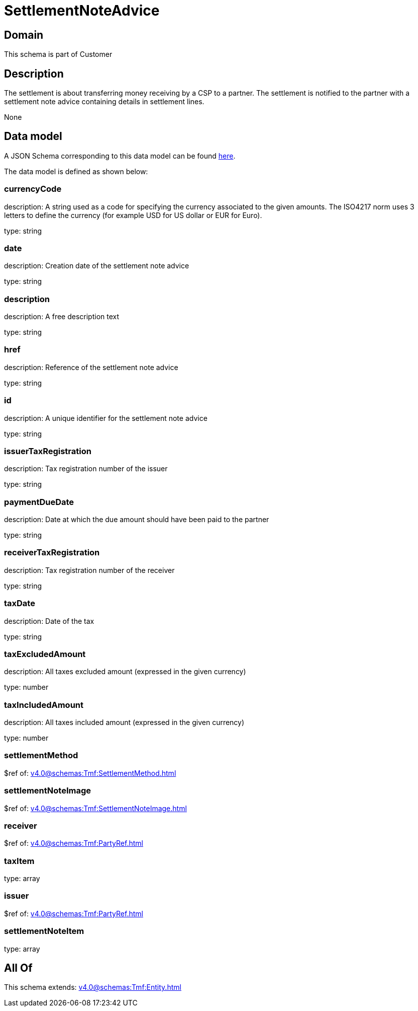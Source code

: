 = SettlementNoteAdvice

[#domain]
== Domain

This schema is part of Customer

[#description]
== Description

The settlement is about transferring money receiving by a CSP to a partner. The settlement is notified to the partner with a settlement note advice containing details in settlement lines.

None

[#data_model]
== Data model

A JSON Schema corresponding to this data model can be found https://tmforum.org[here].

The data model is defined as shown below:


=== currencyCode
description: A string used as a code for specifying the currency associated to the given amounts. The ISO4217 norm uses 3 letters to define the currency (for example USD for US dollar or EUR for Euro).

type: string


=== date
description: Creation date of the settlement note advice

type: string


=== description
description: A free description text

type: string


=== href
description: Reference of the settlement note advice

type: string


=== id
description: A unique identifier for the settlement note advice

type: string


=== issuerTaxRegistration
description: Tax registration number of the issuer

type: string


=== paymentDueDate
description: Date at which the due amount should have been paid to the partner

type: string


=== receiverTaxRegistration
description: Tax registration number of the receiver

type: string


=== taxDate
description: Date of the tax

type: string


=== taxExcludedAmount
description: All taxes excluded amount (expressed in the given currency)

type: number


=== taxIncludedAmount
description: All taxes included amount (expressed in the given currency)

type: number


=== settlementMethod
$ref of: xref:v4.0@schemas:Tmf:SettlementMethod.adoc[]


=== settlementNoteImage
$ref of: xref:v4.0@schemas:Tmf:SettlementNoteImage.adoc[]


=== receiver
$ref of: xref:v4.0@schemas:Tmf:PartyRef.adoc[]


=== taxItem
type: array


=== issuer
$ref of: xref:v4.0@schemas:Tmf:PartyRef.adoc[]


=== settlementNoteItem
type: array


[#all_of]
== All Of

This schema extends: xref:v4.0@schemas:Tmf:Entity.adoc[]
